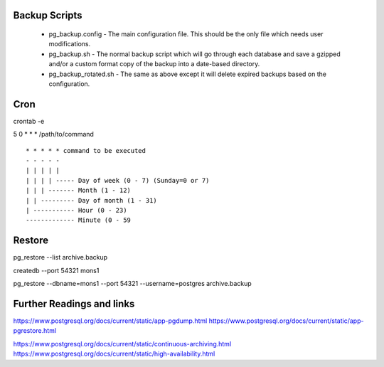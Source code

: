 
Backup Scripts
==============

 * pg_backup.config - The main configuration file. This should be the only file which needs user modifications.
 * pg_backup.sh - The normal backup script which will go through each database and save a gzipped and/or a custom format copy of the backup into a date-based directory.
 * pg_backup_rotated.sh - The same as above except it will delete expired backups based on the configuration.

Cron
====

crontab -e

5 0 * * * /path/to/command ::



      * * * * * command to be executed
      - - - - -
      | | | | |
      | | | | ----- Day of week (0 - 7) (Sunday=0 or 7)
      | | | ------- Month (1 - 12)
      | | --------- Day of month (1 - 31)
      | ----------- Hour (0 - 23)
      ------------- Minute (0 - 59


Restore
=======

pg_restore --list archive.backup

createdb --port 54321 mons1

pg_restore --dbname=mons1 --port 54321 --username=postgres archive.backup

Further Readings and links
==========================

https://www.postgresql.org/docs/current/static/app-pgdump.html
https://www.postgresql.org/docs/current/static/app-pgrestore.html

https://www.postgresql.org/docs/current/static/continuous-archiving.html
https://www.postgresql.org/docs/current/static/high-availability.html
